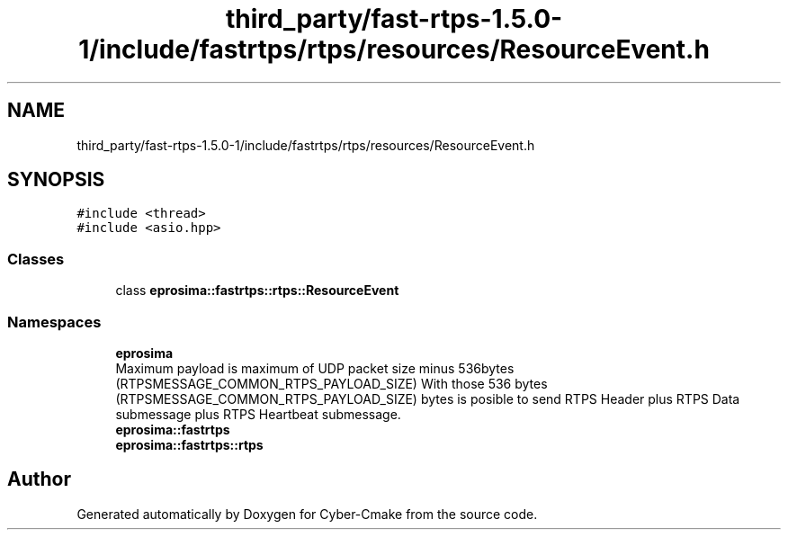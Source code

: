 .TH "third_party/fast-rtps-1.5.0-1/include/fastrtps/rtps/resources/ResourceEvent.h" 3 "Sun Sep 3 2023" "Version 8.0" "Cyber-Cmake" \" -*- nroff -*-
.ad l
.nh
.SH NAME
third_party/fast-rtps-1.5.0-1/include/fastrtps/rtps/resources/ResourceEvent.h
.SH SYNOPSIS
.br
.PP
\fC#include <thread>\fP
.br
\fC#include <asio\&.hpp>\fP
.br

.SS "Classes"

.in +1c
.ti -1c
.RI "class \fBeprosima::fastrtps::rtps::ResourceEvent\fP"
.br
.in -1c
.SS "Namespaces"

.in +1c
.ti -1c
.RI " \fBeprosima\fP"
.br
.RI "Maximum payload is maximum of UDP packet size minus 536bytes (RTPSMESSAGE_COMMON_RTPS_PAYLOAD_SIZE) With those 536 bytes (RTPSMESSAGE_COMMON_RTPS_PAYLOAD_SIZE) bytes is posible to send RTPS Header plus RTPS Data submessage plus RTPS Heartbeat submessage\&. "
.ti -1c
.RI " \fBeprosima::fastrtps\fP"
.br
.ti -1c
.RI " \fBeprosima::fastrtps::rtps\fP"
.br
.in -1c
.SH "Author"
.PP 
Generated automatically by Doxygen for Cyber-Cmake from the source code\&.
